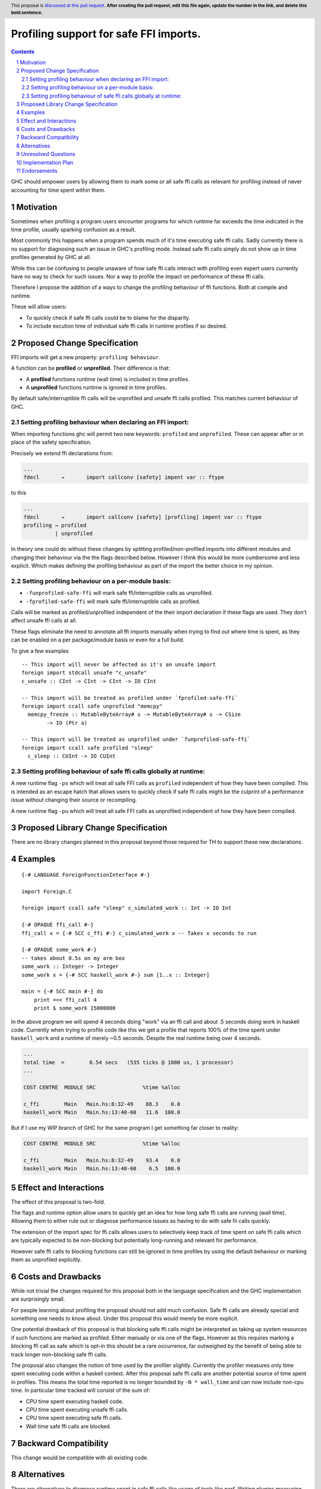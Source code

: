 Profiling support for safe FFI imports.
=======================================

.. author:: Andreas Klebinger
.. date-accepted::
.. ticket-url:: implementation of the feature.
.. implemented:: Leave blank. This will be filled in with the first GHC version which
                 implements the described feature.
.. highlight:: haskell
.. header:: This proposal is `discussed at this pull request <https://github.com/ghc-proposals/ghc-proposals/pull/651>`_.
            **After creating the pull request, edit this file again, update the
            number in the link, and delete this bold sentence.**
.. sectnum::
.. contents::

GHC should empower users by allowing them to mark some or all safe ffi calls as relevant
for profiling instead of never accounting for time spent within them.

Motivation
----------
Sometimes when profiling a program users encounter programs for which runtime far exceeds
the time indicated in the time profile, usually sparking confusion as a result.

Most commonly this happens when a program spends much of it's time executing safe ffi calls.
Sadly currently there is no support for diagnosing such an issue in GHC's profiling mode.
Instead safe ffi calls simply do not show up in time profiles generated by GHC at all.

While this can be confusing to people unaware of how safe ffi calls interact with profiling
even expert users currently have no way to check for such issues. Nor a way to profile the impact
on performance of these ffi calls.

Therefore I propose the addition of a ways to change the profiling behaviour of ffi functions.
Both at compile and runtime.

These will allow users:

* To quickly check if safe ffi calls could be to blame for the disparity.
* To include excution time of individual safe ffi calls in runtime profiles if so desired.

Proposed Change Specification
-----------------------------

FFI imports will get a new property: ``profiling behaviour``.

A function can be **profiled** or **unprofiled**. Their difference is that:

* A **profiled** functions runtime (wall time) is included in time profiles.
* A **unprofiled** functions runtime is ignored in time profiles.

By default safe/interruptible ffi calls will be unprofiled and unsafe ffi calls profiled.
This matches current behaviour of GHC.

Setting profiling behaviour when declaring an FFI import:
^^^^^^^^^^^^^^^^^^^^^^^^^^^^^^^^^^^^^^^^^^^^^^^^^^^^^^^^^

When importing functions ghc will permit two new keywords: ``profiled`` and ``unprofiled``.
These can appear after or in place of the safety specification.

Precisely we extend ffi declarations from:

.. code:: ebnf

    ...
    fdecl	→	import callconv [safety] impent var :: ftype

to this

.. code:: ebnf

    ...
    fdecl	→	import callconv [safety] [profiling] impent var :: ftype
    profiling → profiled
              | unprofiled

In theory one could do without these changes by splitting profiled/non-profiled imports into
different modules and changing their behaviour via the the flags described below.
However I think this would be more cumbersome and less explicit. Which makes defining the profiling
behaviour as part of the import the better choice in my opinion.

Setting profiling behaviour on a per-module basis:
^^^^^^^^^^^^^^^^^^^^^^^^^^^^^^^^^^^^^^^^^^^^^^^^^^^^^^^^^

* ``-funprofiled-safe-ffi`` will mark safe ffi/interruptible calls as unprofiled.
* ``-fprofiled-safe-ffi`` will mark safe ffi/interruptible calls as profiled.

Calls will be marked as profiled/unprofiled independent of the their import declaration if
these flags are used. They don't affect unsafe ffi calls at all.

These flags eliminate the need to annotate all ffi imports manually when trying to find out where time is
spent, as they can be enabled on a per package/module basis or even for a full build.

To give a few examples ::

    -- This import will never be affected as it's an unsafe import
    foreign import stdcall unsafe "c_unsafe"
    c_unsafe :: CInt -> CInt -> CInt -> IO CInt

    -- This import will be treated as profiled under `fprofiled-safe-ffi`
    foreign import ccall safe unprofiled "memcpy"
      memcpy_freeze :: MutableByteArray# s -> MutableByteArray# s -> CSize
            -> IO (Ptr a)

    -- This import will be treated as unprofiled under `funprofiled-safe-ffi`
    foreign import ccall safe profiled "sleep"
      c_sleep :: CUInt -> IO CUInt

Setting profiling behaviour of safe ffi calls globally at runtime:
^^^^^^^^^^^^^^^^^^^^^^^^^^^^^^^^^^^^^^^^^^^^^^^^^^^^^^^^^^^^^^^^^^

A new runtime flag ``-ps`` which will treat all safe FFI calls as ``profiled`` independent
of how they have been compiled. This is intended as an escape hatch
that allows users to quickly check if safe ffi calls might be the culprint of a performance issue
without changing their source or recompiling.

A new runtime flag ``-pu`` which will treat all safe FFI calls as unprofiled independent
of how they have been compiled.

Proposed Library Change Specification
-------------------------------------

There are no library changes planned in this proposal beyond those required for TH to
support these new declarations.

Examples
--------

::

    {-# LANGUAGE ForeignFunctionInterface #-}

    import Foreign.C

    foreign import ccall safe "sleep" c_simulated_work :: Int -> IO Int

    {-# OPAQUE ffi_call #-}
    ffi_call x = {-# SCC c_ffi #-} c_simulated_work x -- Takes x seconds to run

    {-# OPAQUE some_work #-}
    -- takes about 0.5s on my arm box
    some_work :: Integer -> Integer
    some_work x = {-# SCC haskell_work #-} sum [1..x :: Integer]

    main = {-# SCC main #-} do
        print =<< ffi_call 4
        print $ some_work 15000000

In the above program we will spend 4 seconds doing "work" via an ffi call and about .5 seconds doing work
in haskell code. Currently when trying to profile code like this we get a profile that reports 100% of the time
spent under ``haskell_work`` and a runtime of merely ~0.5 seconds. Despite the real runtime being over 4 seconds.

.. code-block:: text

    ...
    total time  =        0.54 secs   (535 ticks @ 1000 us, 1 processor)
    ...

    COST CENTRE  MODULE SRC               %time %alloc

    c_ffi        Main   Main.hs:8:32-49    88.3    0.0
    haskell_work Main   Main.hs:13:40-60   11.6  100.0

But if I use my WIP branch of GHC for the same program I get something far closer to reality:

.. code-block:: text

    COST CENTRE  MODULE SRC               %time %alloc

    c_ffi        Main   Main.hs:8:32-49    93.4    0.0
    haskell_work Main   Main.hs:13:40-60    6.5  100.0

Effect and Interactions
-----------------------
The effect of this proposal is two-fold.

The flags and runtime option allow users to quickly get an idea for how long safe ffi
calls are running (wall time). Allowing them to either rule out or diagnose performance issues as
having to do with safe fii calls quickly.

The extension of the import spec for ffi calls allows users to selectively keep track of
time spent on safe ffi calls which are typically expected to be non-blocking but potentially
long-running and relevant for performance.

However safe ffi calls to blocking functions can still be ignored in time profiles by using the
default behaviour or marking them as unprofiled explicitly.

Costs and Drawbacks
-------------------
While not trivial the changes required for this proposal both in the language specification and
the GHC implementation are surprisingly small.

For people learning about profiling the proposal should not add much confusion. Safe ffi calls are
already special and something one needs to know about. Under this proposal this would merely be more
explicit.

One potential drawback of this proposal is that blocking safe ffi calls might be interpreted as
taking up system resources if such functions are marked as profiled. Either manually or via one
of the flags. However as this requires marking a blocking ffi call as safe which is opt-in this
should be a rare occurrence, far outweighed by the benefit of being able to track longer non-blocking
safe ffi calls.

The proposal also changes the notion of time used by the profiler slightly. Currently the
profiler measures only time spent executing code within a haskell context. After this proposal
safe ffi calls are another potential source of time spent in profiles. This means the total time
reported is no longer bounded by ``-N * wall_time`` and can now include non-cpu time. In particular
time tracked will consist of the sum of:

* CPU time spent executing haskell code.
* CPU time spent executing unsafe ffi calls.
* CPU time spent executing safe ffi calls.
* Wall time safe ffi calls are blocked.

Backward Compatibility
----------------------
This change would be compatible with all existing code.


Alternatives
------------
There are alternatives to diagnose runtime spent in safe ffi calls like usage of
tools like `perf`. Writing plugins measuring the time before and after ffi calls
or staring at the code base for extended periods of time.

And while in some circumstances user might still have to revert back to such methods
this proposal should limited the need to do so in common cases.

Unresolved Questions
--------------------
As author I currently have no unresolved questions.


Implementation Plan
-------------------
I (Andreas Klebinger) am interested in implementing this proposal.

Endorsements
-------------
-
